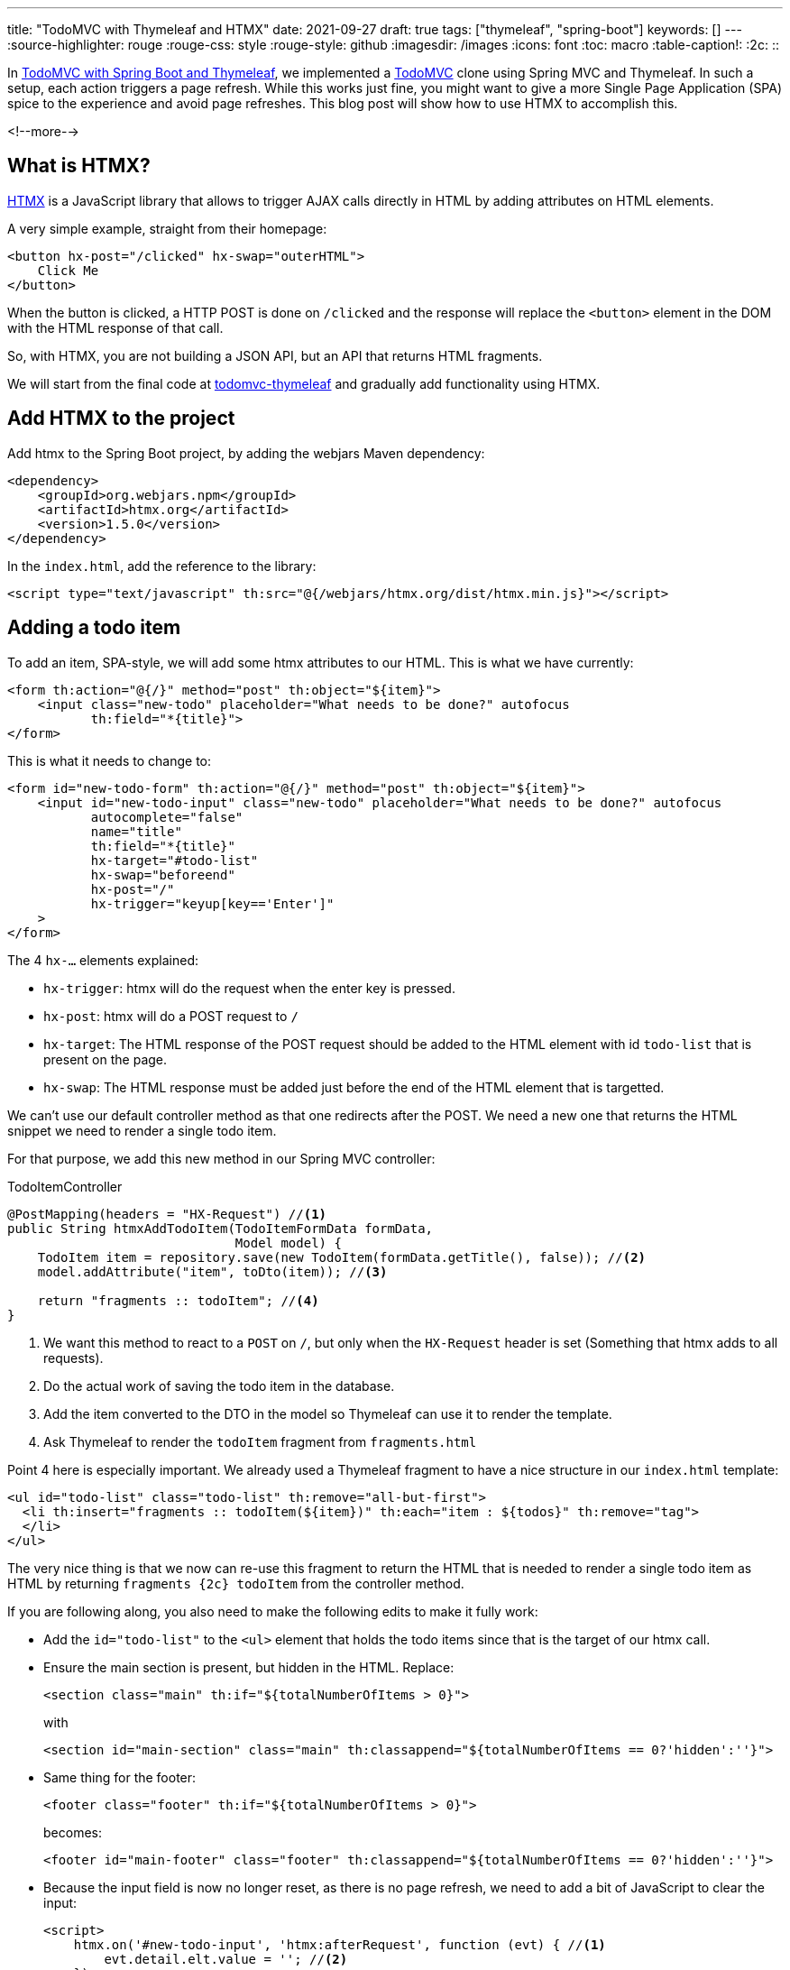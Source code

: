 ---
title: "TodoMVC with Thymeleaf and HTMX"
date: 2021-09-27
draft: true
tags: ["thymeleaf", "spring-boot"]
keywords: []
---
:source-highlighter: rouge
:rouge-css: style
:rouge-style: github
:imagesdir: /images
:icons: font
:toc: macro
:table-caption!:
:2c: ::

In https://www.wimdeblauwe.com/blog/2021/09/20/todomvc-with-spring-boot-and-thymeleaf-part-1/[TodoMVC with Spring Boot and Thymeleaf], we implemented a https://todomvc.com/[TodoMVC] clone using Spring MVC and Thymeleaf. In such a setup, each action triggers a page refresh.
While this works just fine, you might want to give a more Single Page Application (SPA) spice to the experience and avoid page refreshes.
This blog post will show how to use HTMX to accomplish this.

<!--more-->

== What is HTMX?

https://htmx.org/[HTMX] is a JavaScript library that allows to trigger AJAX calls directly in HTML by adding attributes on HTML elements.

A very simple example, straight from their homepage:

[source,html]
----
<button hx-post="/clicked" hx-swap="outerHTML">
    Click Me
</button>
----

When the button is clicked, a HTTP POST is done on `/clicked` and the response will replace the `<button>` element in the DOM with the HTML response of that call.

So, with HTMX, you are not building a JSON API, but an API that returns HTML fragments.

We will start from the final code at https://github.com/wimdeblauwe/blog-example-code/tree/master/todomvc-thymeleaf[todomvc-thymeleaf] and gradually add functionality using HTMX.

== Add HTMX to the project

Add htmx to the Spring Boot project, by adding the webjars Maven dependency:

[source,xml]
----
<dependency>
    <groupId>org.webjars.npm</groupId>
    <artifactId>htmx.org</artifactId>
    <version>1.5.0</version>
</dependency>
----

In the `index.html`, add the reference to the library:

[source,html]
----
<script type="text/javascript" th:src="@{/webjars/htmx.org/dist/htmx.min.js}"></script>
----


== Adding a todo item

To add an item, SPA-style, we will add some htmx attributes to our HTML.
This is what we have currently:

[source,html]
----
<form th:action="@{/}" method="post" th:object="${item}">
    <input class="new-todo" placeholder="What needs to be done?" autofocus
           th:field="*{title}">
</form>
----

This is what it needs to change to:

[source,html]
----
<form id="new-todo-form" th:action="@{/}" method="post" th:object="${item}">
    <input id="new-todo-input" class="new-todo" placeholder="What needs to be done?" autofocus
           autocomplete="false"
           name="title"
           th:field="*{title}"
           hx-target="#todo-list"
           hx-swap="beforeend"
           hx-post="/"
           hx-trigger="keyup[key=='Enter']"
    >
</form>
----

The 4 `hx-...` elements explained:

* `hx-trigger`: htmx will do the request when the enter key is pressed.
* `hx-post`: htmx will do a POST request to `/`
* `hx-target`: The HTML response of the POST request should be added to the HTML element with id `todo-list` that is present on the page.
* `hx-swap`: The HTML response must be added just before the end of the HTML element that is targetted.

We can't use our default controller method as that one redirects after the POST.
We need a new one that returns the HTML snippet we need to render a single todo item.

For that purpose, we add this new method in our Spring MVC controller:

[source,java]
.TodoItemController
----
@PostMapping(headers = "HX-Request") //<.>
public String htmxAddTodoItem(TodoItemFormData formData,
                              Model model) {
    TodoItem item = repository.save(new TodoItem(formData.getTitle(), false)); //<.>
    model.addAttribute("item", toDto(item)); //<.>

    return "fragments :: todoItem"; //<.>
}
----
<.> We want this method to react to a `POST` on `/`, but only when the `HX-Request` header is set (Something that htmx adds to all requests).
<.> Do the actual work of saving the todo item in the database.
<.> Add the item converted to the DTO in the model so Thymeleaf can use it to render the template.
<.> Ask Thymeleaf to render the `todoItem` fragment from `fragments.html`

Point 4 here is especially important.
We already used a Thymeleaf fragment to have a nice structure in our `index.html` template:

[source,html]
----
<ul id="todo-list" class="todo-list" th:remove="all-but-first">
  <li th:insert="fragments :: todoItem(${item})" th:each="item : ${todos}" th:remove="tag">
  </li>
</ul>
----

The very nice thing is that we now can re-use this fragment to return the HTML that is needed to render a single todo item as HTML by returning `fragments {2c} todoItem` from the controller method.

If you are following along, you also need to make the following edits to make it fully work:

* Add the `id="todo-list"` to the `<ul>` element that holds the todo items since that is the target of our htmx call.
* Ensure the main section is present, but hidden in the HTML.
Replace:
+
[source,html]
----
<section class="main" th:if="${totalNumberOfItems > 0}">
----
+
with
+
[source,html]
----
<section id="main-section" class="main" th:classappend="${totalNumberOfItems == 0?'hidden':''}">
----
* Same thing for the footer:
+
[source,html]
----
<footer class="footer" th:if="${totalNumberOfItems > 0}">
----
becomes:
+
[source,html]
----
<footer id="main-footer" class="footer" th:classappend="${totalNumberOfItems == 0?'hidden':''}">
----
* Because the input field is now no longer reset, as there is no page refresh, we need to add a bit of JavaScript to clear the input:
+
[source,html]
----
<script>
    htmx.on('#new-todo-input', 'htmx:afterRequest', function (evt) { //<.>
        evt.detail.elt.value = ''; //<.>
    });
</script>
----
<.> Register a callback function that is triggered after each request that happens on the `new-todo-input` item.
<.> Set the value to the empty string on the element that triggered the callback, effectively clearing out the text input.
* To avoid that the form submission still happens as we also still have that form in place, we can disable it from JavaScript:
+
[source,html]
----
<script>
    document.getElementById('new-todo-form').addEventListener('submit', function (evt) {
        evt.preventDefault();
    })
</script>
----
+
This is entirely optional. We could have removed the `<form>` element completely and it would also still work. But with this setup, the form is used when JavaScript is disabled. And htmx is used when JavaScript is enabled.


When the first todo item is added, the main section and the main footer should become visible.
We can implement this by adding this bit of custom JavaScript:

[source,html]
----
<script>
    htmx.on('htmx:afterSwap', function (evt) { //<.>
        let items = document.querySelectorAll('#todo-list li'); //<.>
        let mainSection = document.getElementById('main-section');
        let mainFooter = document.getElementById('main-footer');

        if (items.length > 0) { //<.>
            mainSection.classList.remove('hidden');
            mainFooter.classList.remove('hidden');
        } else {
            mainSection.classList.add('hidden');
            mainFooter.classList.add('hidden');
        }
    });
</script>
----
<.> Define a callback function that is called each time htmx does a swap in the DOM tree.
<.> Count the number of `<li>` items in the `todo-list` element
<.> Check if there are todo items or not to add or remove the `hidden` CSS class.

An alternative implemention would be to target a bigger part of the HTML and return not only the HTML for the todo item itself, but also include the full main section and footer.
I found this approach here to be nicer, as the HTML snippet returned from the controller method only contains the `<li>` that renders the todo item itself. Even if I had to write this small snippet of JavaScript to make it work.

=== Explanation of how it works at runtime

To explain things in more detail, this is how it works at runtime.

When the page loads the first time, Thymeleaf renders the template and the HTML looks like this:

[source,html]
----
<form id="new-todo-form" action="/" method="post">
                    <input id="new-todo-input" class="new-todo" placeholder="What needs to be done?" autofocus="" autocomplete="false" name="title" hx-target="#todo-list" hx-swap="beforeend" hx-post="/" hx-trigger="keyup[key=='Enter']" value="">
</form>

<ul id="todo-list" class="todo-list">
</ul>
----

We can now add a new item by typing some text in the input and pressing ENTER.
When this is done, htmx sends the POST request and swaps in the returned HTML.

We can see this in the developer tools:

image::drafts/todomvc-htmx-2.png[]

It shows the `POST` request with the HTML snippet as the response.
HTMX takes that response and swaps it into the HTML that is already present in the browser to create this SPA-like experience for the end-user.

The result is that the todo item is added without a page refresh.
The resulting HTML is:

[source,html]
----
<ul id="todo-list" class="todo-list">
    <li> <!--.-->
        <div class="view">
            <form action="/1/toggle" method="post"><input type="hidden" name="_method" value="put">
                <input class="toggle" type="checkbox" onchange="this.form.submit()">
                <label>Learn htmx</label>
            </form>
            <form action="/1" method="post"><input type="hidden" name="_method" value="delete">
                <button class="destroy"></button>
            </form>
        </div>
        <input class="edit" value="Create a TodoMVC template">
    </li>
</ul>
----
<.> The HTML snippet that is returned from the POST is added by htmx inside the `todo-list` element.

When the new HTML is swapped into the DOM, the JavaScript callback is trigger to make the `main-section` and `main-footer` elements visible.

The application looks like this after adding the first todo item:

image::drafts/todomvc-htmx-1.png[]

If you try this out, you'll notice that there is no page refresh.
You can also try disabling JavaScript and it should still work (but with page refresh of course).

== Update number of items

We can now add items in our todo list via htmx, without any page refresh, but the number of active items in the footer does not get updated.

To make this work again, we can use events in htmx.

Start by extracting the HTML that shows the number of active items into a Thymeleaf fragment:

[source,html]
.fragments.html
----
<span th:fragment="active-items-count"
      id="active-items-count"
      class="todo-count"
      hx-get="/active-items-count"
      hx-trigger="itemAdded from:body">
        <th:block th:unless="${numberOfActiveItems == 1}">
            <span class="todo-count"><strong th:text="${numberOfActiveItems}">0</strong> items left</span>
        </th:block>
        <th:block th:if="${numberOfActiveItems == 1}">
            <span class="todo-count"><strong>1</strong> item left</span>
        </th:block>
</span>
----

Note that we added 2 htmx attributes:

* `hx-get`: instruct htmx to do a HTTP GET on `/active-items-count`
* `hx-trigger`: trigger the HTTP GET when there is an event `itemAdded` coming from any element that is a child element of `<body>`.

So whenever there is an `itemAdded` sent somewhere, these 2 attributes will ensure that there will be an automatic GET request to update the number of items. The response of the GET returns the HTML snippet that will be used to replace itself in the DOM.

We want the event to be sent when a new item is added.
We do this by adding a special header `HX-Trigger` in the response:

[source,java]
----
    @PostMapping(headers = "HX-Request")
    public String htmxAddTodoItem(TodoItemFormData formData,
                                  Model model,
                                  HttpServletResponse response) { //<.>
        TodoItem item = repository.save(new TodoItem(formData.getTitle(), false));
        model.addAttribute("item", toDto(item));

        response.setHeader("HX-Trigger", "itemAdded"); //<.>
        return "fragments :: todoItem";
    }
----
<.> Inject `HttpServletResponse` to be able to add a custom header
<.> Added `itemAdded` as the value of the `HX-Trigger` response header

By returning the header, htmx will trigger the `itemAdded` event, which is caught by out little fragment and it will update the number of active items.

Finally, use the fragment in the `index.html` page:

[source,html]
----
<footer id="main-footer" class="footer" th:classappend="${totalNumberOfItems == 0?'hidden':''}">
  <span th:replace="fragments :: active-items-count"></span>
  ...
----

With this in place, the number of active items is updated properly whenever a new item is added without page refresh.

== Mark item as completed

We can continue to make our application more interactive (less page reloads) by implementing toggling the completion state of an item with HTMX.

Start by adding a new controller method:

[source,java]
----
    @PutMapping(value = "/{id}/toggle", headers = "HX-Request") //<.>
    public String htmxToggleTodoItem(@PathVariable("id") Long id,
                                     Model model,
                                     HttpServletResponse response) {
        TodoItem todoItem = repository.findById(id)
                                      .orElseThrow(() -> new TodoItemNotFoundException(id));

        todoItem.setCompleted(!todoItem.isCompleted());
        repository.save(todoItem);

        model.addAttribute("item", toDto(todoItem)); //<.>

        response.setHeader("HX-Trigger", "itemCompletionToggled"); //<.>
        return "fragments :: todoItem"; //<.>
    }
----
<.> The `HX-Request` header ensures this method is only called for requests done by HTMX.
<.> After toggling the todo item, add the DTO to the `Model` so the fragment can render properly with the information from the DTO.
<.> Send a response header back so that other parts of the page can react to the toggling of the item. In this case, we will have the label that shows the number of active items update.
<.> Use the Thymeleaf fragment to send the HTML snippet back to the browser.

On the HTML side, we will replace this:

[source,html]
----
<li th:fragment="todoItem(item)" th:classappend="${item.completed?'completed':''}">
    <div class="view">
        <form th:action="@{/{id}/toggle(id=${item.id})}" th:method="put">
            <input class="toggle" type="checkbox"
                   onchange="this.form.submit()"
                   th:attrappend="checked=${item.completed?'true':null}">
            <label th:text="${item.title}">Taste JavaScript</label>
        </form>
        <form th:action="@{/{id}(id=${item.id})}" th:method="delete">
            <button class="destroy"></button>
        </form>
    </div>
    <input class="edit" value="Create a TodoMVC template">
</li>
----

with:

[source,html]
----
<li th:fragment="todoItem(item)" th:classappend="${item.completed?'completed':''}" th:id="|list-item-${item.id}|">
    <div class="view">
        <input th:id="|toggle-checkbox-${item.id}|" class="toggle" type="checkbox"
               th:attrappend="checked=${item.completed?'true':null}"
               th:attr="hx-put=@{/{id}/toggle(id=${item.id})},hx-target=|#list-item-${item.id}|"
               hx-trigger="click"
               hx-swap="outerHTML"
        >
        <label th:text="${item.title}">Taste JavaScript</label>
        <form th:action="@{/{id}(id=${item.id})}" th:method="delete">
            <button class="destroy"></button>
        </form>
    </div>
    <input class="edit" value="Create a TodoMVC template">
</li>
----

These are the changes in detail:

. Remove the `<form>` around the `<input>` as we will use HTMX now and no longer a form submit.
. An `id` is added on the `<li>` item.
This is needed as HTMX will replace the complete `<li>` item with an updated one that it will receive as a response to the AJAX call.
HTMX needs the `id` to be able to know which `<li>` it needs to replace.
. Add the `hx-trigger="click"` attribute so HTMX will start to do its work when the `<input>` item is clicked.
. Add the `hx-swap="outerHTML"` attribute so HTMX will replace the current `<li>` completely with the received `<li>` snippet in the AJAX response. By default, HTMX uses `innerHTML` which would make the response a child element of the target element.
. Add `hx-put=...` so that a PUT request is done. We need to use `th:attr` so we can use the `item` parameter of the Thymeleaf fragment to dynamically build the correct URL to use.
. Add `hx-target=...` to point to the id of the `<li>` element. This instructs HTMX to use that element as the target for replacement.

This already works to toggle the completed state of individual todo item.
However, the number of active items does not get updated yet.
This is because we only trigger a new request to get the current number of active items after an item is added:

[source,html]
----
<span th:fragment="active-items-count"
      id="active-items-count"
      class="todo-count"
      hx-get="/active-items-count"
      hx-trigger="itemAdded from:body">
        <th:block th:unless="${numberOfActiveItems == 1}">
            <span class="todo-count"><strong th:text="${numberOfActiveItems}">0</strong> items left</span>
        </th:block>
        <th:block th:if="${numberOfActiveItems == 1}">
            <span class="todo-count"><strong>1</strong> item left</span>
        </th:block>
</span>
----

We need to update the `hx-trigger` attribute to also react to our new event `itemCompletionToggled`:

[source,html]
----
<span th:fragment="active-items-count"
      id="active-items-count"
      class="todo-count"
      hx-get="/active-items-count"
      hx-trigger="itemAdded from:body, itemCompletionToggled from:body">
    ...
</span>
----

With this in place, we can toggle the completion status of the todo items and the active count also gets updated. All without page refreshes.

== Conclusion

// TODO update conclusion

This concludes the 3-part series of the implementation of https://todomvc.com/[TodoMVC] using Java 17 with Spring Boot and Thymeleaf. See https://github.com/wimdeblauwe/blog-example-code/tree/master/todomvc-thymeleaf[todomvc-thymeleaf] on GitHub for the full sources.

If you have any questions or remarks, feel free to post a comment at https://github.com/wimdeblauwe/wimdeblauwe.com/discussions[GitHub discussions].
